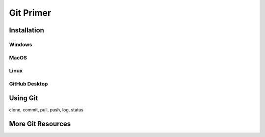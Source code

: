**********
Git Primer
**********

Installation
============

Windows
-------

MacOS
-----

Linux
-----

GitHub Desktop
--------------

Using Git
=========
clone, commit, pull, push, log, status

More Git Resources
==================

